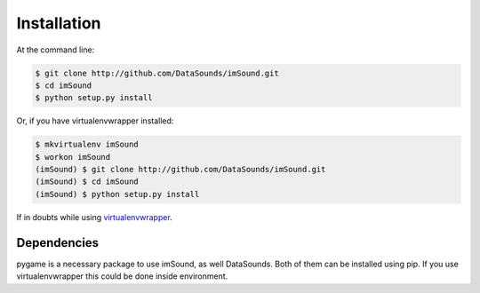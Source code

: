 ============
Installation
============

At the command line:

.. code-block:: bash

    $ git clone http://github.com/DataSounds/imSound.git
    $ cd imSound
    $ python setup.py install

Or, if you have virtualenvwrapper installed:

.. code-block:: bash

    $ mkvirtualenv imSound
    $ workon imSound
    (imSound) $ git clone http://github.com/DataSounds/imSound.git
    (imSound) $ cd imSound
    (imSound) $ python setup.py install

If in doubts while using `virtualenvwrapper
<http://virtualenvwrapper.readthedocs.org/en/latest/>`_.

Dependencies
************
pygame is a necessary package to use imSound, as well DataSounds.
Both of them can be installed using pip. If you use virtualenvwrapper this
could be done inside environment.

